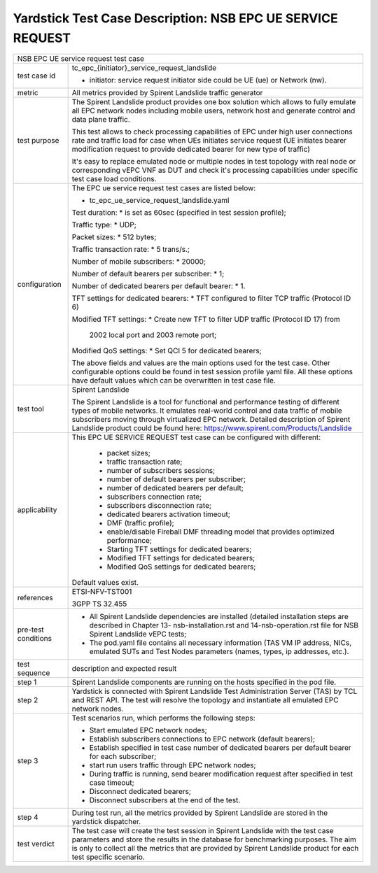 .. This work is licensed under a Creative Commons Attribution 4.0 International
.. License.
.. http://creativecommons.org/licenses/by/4.0
.. (c) OPNFV, 2018 Intel Corporation.

***********************************************************
Yardstick Test Case Description: NSB EPC UE SERVICE REQUEST
***********************************************************

+----------------------------------------------------------------------------------+
|NSB EPC UE service request test case                                              |
|                                                                                  |
+--------------+-------------------------------------------------------------------+
|test case id  | tc_epc_{initiator}_service_request_landslide                      |
|              |                                                                   |
|              | * initiator: service request initiator side could be UE (ue) or   |
|              |   Network (nw).                                                   |
|              |                                                                   |
+--------------+-------------------------------------------------------------------+
|metric        | All metrics provided by Spirent Landslide traffic generator       |
|              |                                                                   |
+--------------+-------------------------------------------------------------------+
|test purpose  | The Spirent Landslide product provides one box solution which     |
|              | allows to fully emulate all EPC network nodes including           |
|              | mobile users, network host and generate control and data plane    |
|              | traffic.                                                          |
|              |                                                                   |
|              | This test allows to check processing capabilities of EPC under    |
|              | high user connections rate and traffic load for case when UEs     |
|              | initiates service request (UE initiates bearer modification       |
|              | request to provide dedicated bearer for new type of traffic)      |
|              |                                                                   |
|              | It's easy to replace emulated node or multiple nodes in test      |
|              | topology with real node or corresponding vEPC VNF as DUT and      |
|              | check it's processing capabilities under specific test case       |
|              | load conditions.                                                  |
|              |                                                                   |
+--------------+-------------------------------------------------------------------+
|configuration | The EPC ue service request test cases are listed below:           |
|              |                                                                   |
|              | * tc_epc_ue_service_request_landslide.yaml                        |
|              |                                                                   |
|              | Test duration:                                                    |
|              | * is set as 60sec (specified in test session profile);            |
|              |                                                                   |
|              | Traffic type:                                                     |
|              | * UDP;                                                            |
|              |                                                                   |
|              | Packet sizes:                                                     |
|              | * 512 bytes;                                                      |
|              |                                                                   |
|              | Traffic transaction rate:                                         |
|              | * 5 trans/s.;                                                     |
|              |                                                                   |
|              | Number of mobile subscribers:                                     |
|              | * 20000;                                                          |
|              |                                                                   |
|              | Number of default bearers per subscriber:                         |
|              | * 1;                                                              |
|              |                                                                   |
|              | Number of dedicated bearers per default bearer:                   |
|              | * 1.                                                              |
|              |                                                                   |
|              | TFT settings for dedicated bearers:                               |
|              | * TFT configured to filter TCP traffic (Protocol ID 6)            |
|              |                                                                   |
|              | Modified TFT settings:                                            |
|              | * Create new TFT to filter UDP traffic (Protocol ID 17) from      |
|              |   2002 local port and 2003 remote port;                           |
|              |                                                                   |
|              | Modified QoS settings:                                            |
|              | * Set QCI 5 for dedicated bearers;                                |
|              |                                                                   |
|              | The above fields and values are the main options used for the     |
|              | test case. Other configurable options could be found in test      |
|              | session profile yaml file. All these options have default values  |
|              | which can be overwritten in test case file.                       |
|              |                                                                   |
+--------------+-------------------------------------------------------------------+
|test tool     | Spirent Landslide                                                 |
|              |                                                                   |
|              | The Spirent Landslide is a tool for functional and performance    |
|              | testing of different types of mobile networks. It emulates        |
|              | real-world control and data traffic of mobile subscribers moving  |
|              | through virtualized EPC network.                                  |
|              | Detailed description of Spirent Landslide product could be        |
|              | found here: https://www.spirent.com/Products/Landslide            |
|              |                                                                   |
+--------------+-------------------------------------------------------------------+
|applicability | This EPC UE SERVICE REQUEST test case can be configured with      |
|              | different:                                                        |
|              |                                                                   |
|              |  * packet sizes;                                                  |
|              |  * traffic transaction rate;                                      |
|              |  * number of subscribers sessions;                                |
|              |  * number of default bearers per subscriber;                      |
|              |  * number of dedicated bearers per default;                       |
|              |  * subscribers connection rate;                                   |
|              |  * subscribers disconnection rate;                                |
|              |  * dedicated bearers activation timeout;                          |
|              |  * DMF (traffic profile);                                         |
|              |  * enable/disable Fireball DMF threading model that provides      |
|              |    optimized performance;                                         |
|              |  * Starting TFT settings for dedicated bearers;                   |
|              |  * Modified TFT settings for dedicated bearers;                   |
|              |  * Modified QoS settings for dedicated bearers;                   |
|              |                                                                   |
|              | Default values exist.                                             |
|              |                                                                   |
+--------------+-------------------------------------------------------------------+
|references    | ETSI-NFV-TST001                                                   |
|              |                                                                   |
|              | 3GPP TS 32.455                                                    |
|              |                                                                   |
+--------------+-------------------------------------------------------------------+
| pre-test     | * All Spirent Landslide dependencies are installed (detailed      |
| conditions   |   installation steps are described in Chapter 13-                 |
|              |   nsb-installation.rst and 14-nsb-operation.rst file for NSB      |
|              |   Spirent Landslide vEPC tests;                                   |
|              |                                                                   |
|              | * The pod.yaml file contains all necessary information (TAS VM    |
|              |   IP address, NICs, emulated SUTs and Test Nodes parameters       |
|              |   (names, types, ip addresses, etc.).                             |
|              |                                                                   |
+--------------+-------------------------------------------------------------------+
|test sequence | description and expected result                                   |
|              |                                                                   |
+--------------+-------------------------------------------------------------------+
|step 1        | Spirent Landslide components are running on the hosts specified   |
|              | in the pod file.                                                  |
|              |                                                                   |
+--------------+-------------------------------------------------------------------+
|step 2        | Yardstick is connected with Spirent Landslide Test Administration |
|              | Server (TAS) by TCL and REST API. The test will resolve the       |
|              | topology and instantiate all emulated EPC network nodes.          |
|              |                                                                   |
+--------------+-------------------------------------------------------------------+
|step 3        | Test scenarios run, which performs the following steps:           |
|              |                                                                   |
|              | * Start emulated EPC network nodes;                               |
|              | * Establish subscribers connections to EPC network (default       |
|              |   bearers);                                                       |
|              | * Establish specified in test case number of dedicated bearers    |
|              |   per default bearer for each subscriber;                         |
|              | * start run users traffic through EPC network nodes;              |
|              | * During traffic is running, send bearer modification request     |
|              |   after specified in test case timeout;                           |
|              | * Disconnect dedicated bearers;                                   |
|              | * Disconnect subscribers at the end of the test.                  |
|              |                                                                   |
+--------------+-------------------------------------------------------------------+
|step 4        | During test run, all the metrics provided by Spirent Landslide    |
|              | are stored in the yardstick dispatcher.                           |
|              |                                                                   |
+--------------+-------------------------------------------------------------------+
|test verdict  | The test case will create the test session in Spirent Landslide   |
|              | with the test case parameters and store the results in the        |
|              | database for benchmarking purposes. The aim is only to collect    |
|              | all the metrics that are provided by Spirent Landslide product    |
|              | for each test specific scenario.                                  |
|              |                                                                   |
+--------------+-------------------------------------------------------------------+
